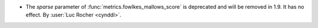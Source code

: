 - The `sparse` parameter of :func:`metrics.fowlkes_mallows_score` is deprecated and
  will be removed in 1.9. It has no effect.
  By :user:`Luc Rocher <cynddl>`.
